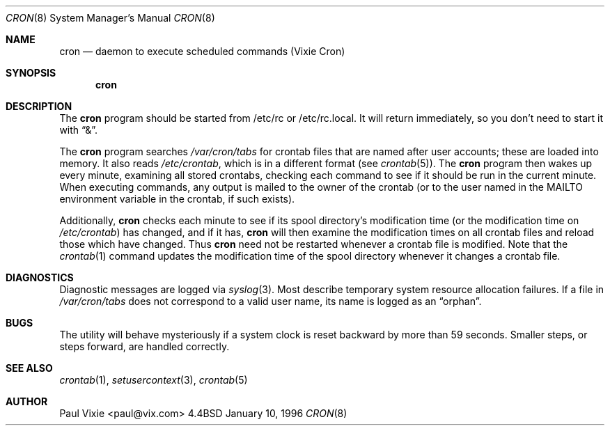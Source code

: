 .\"	BSDI cron.8,v 2.4 1996/12/12 22:29:22 bostic Exp
.\"
.\"/* Copyright 1988,1990,1993,1996 by Paul Vixie
.\" * All rights reserved
.\" *
.\" * Distribute freely, except: don't remove my name from the source or
.\" * documentation (don't take credit for my work), mark your changes (don't
.\" * get me blamed for your possible bugs), don't alter or remove this
.\" * notice.  May be sold if buildable source is provided to buyer.  No
.\" * warrantee of any kind, express or implied, is included with this
.\" * software; use at your own risk, responsibility for damages (if any) to
.\" * anyone resulting from the use of this software rests entirely with the
.\" * user.
.\" *
.\" * Send bug reports, bug fixes, enhancements, requests, flames, etc., and
.\" * I'll try to keep a version up to date.  I can be reached as follows:
.\" * Paul Vixie          <paul@vix.com>          uunet!decwrl!vixie!paul
.\" */
.\" 
.\" cron.8,v 2.4 1996/12/12 22:29:22 bostic Exp
.\" 
.Dd January 10, 1996
.Dt CRON 8
.Os BSD 4.4
.Sh NAME
.Nm cron
.Nd daemon to execute scheduled commands (Vixie Cron)
.Sh SYNOPSIS
.Nm cron
.Sh DESCRIPTION
The
.Nm cron
program should be started from /etc/rc or /etc/rc.local.
It will return immediately,
so you don't need to start it with
.Dq & .
.Pp
The
.Nm cron
program searches
.Pa /var/cron/tabs
for crontab files that are named after user accounts;
these are loaded into memory.
It also reads
.Pa /etc/crontab ,
which is in a different format (see
.Xr crontab 5 ) .
The
.Nm cron
program
then wakes up every minute, examining all stored crontabs, checking each
command to see if it should be run in the current minute.  When executing
commands, any output is mailed to the owner of the crontab (or to the user
named in the MAILTO environment variable in the crontab, if such exists).
.Pp
Additionally,
.Nm cron
checks each minute to see if its spool directory's modification time (or
the modification time on
.Pa /etc/crontab )
has changed, and if it has,
.Nm cron
will then examine the modification times on all crontab files and reload
those which have changed.
Thus
.Nm cron
need not be restarted whenever a crontab file is modified.  Note that the
.Xr crontab 1
command updates the modification time of the spool directory whenever it
changes a crontab file.
.Sh DIAGNOSTICS
Diagnostic messages are logged via
.Xr syslog 3 .
Most describe temporary system resource allocation failures.
If a file in
.Pa /var/cron/tabs
does not correspond to a valid user name,
its name is logged as an
.Dq orphan .
.Sh BUGS
The
.I cron
utility will behave mysteriously if a system clock is reset backward by
more than 59 seconds.
Smaller steps, or steps forward, are handled correctly.
.Sh SEE ALSO
.Xr crontab 1 ,
.Xr setusercontext 3 ,
.Xr crontab 5
.Sh AUTHOR
Paul Vixie <paul@vix.com>
